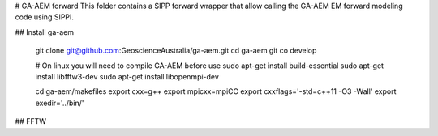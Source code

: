 # GA-AEM forward
This folder contains a SIPP forward wrapper that allow calling the GA-AEM EM forward modeling code using SIPPI.

## Install ga-aem


    git clone git@github.com:GeoscienceAustralia/ga-aem.git
    cd ga-aem
    git co develop

    # On linux you will need to compile GA-AEM before use
    sudo apt-get install build-essential
    sudo apt-get install libfftw3-dev
    sudo apt-get install libopenmpi-dev

    cd ga-aem/makefiles
    export cxx=g++
    export mpicxx=mpiCC
    export cxxflags='-std=c++11 -O3 -Wall'
    export exedir='../bin/'


## FFTW


